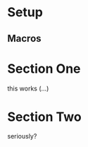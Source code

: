 * Setup

** Macros

   #+MACRO: nix-attr nix-project-exe
   #+MACRO: nix-package-name nix-project
   #+MACRO: nix-script-name nix-project

* Section One

  this works (...)

* Section Two

  seriously?
